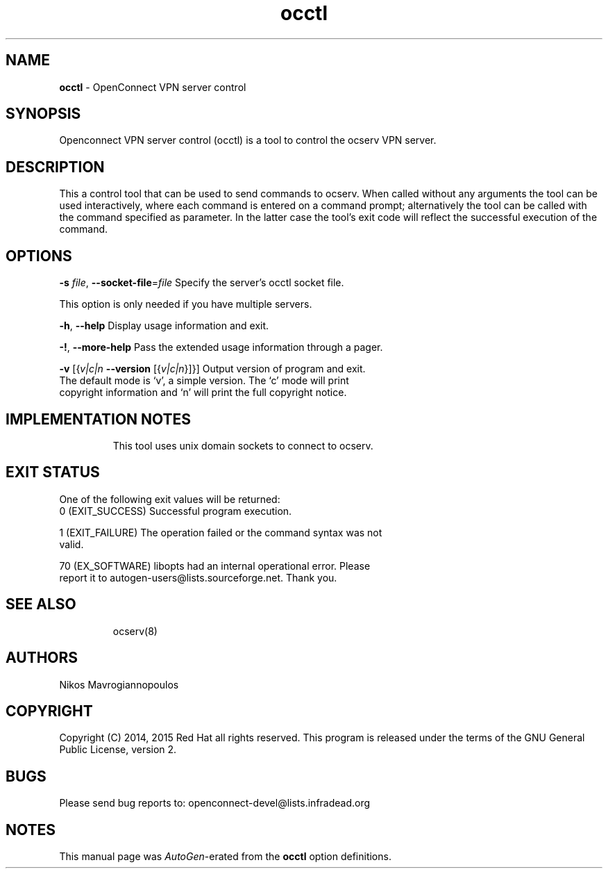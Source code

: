 .de1 NOP
.  it 1 an-trap
.  if \\n[.$] \,\\$*\/
..
.ie t \
.ds B-Font [CB]
.ds I-Font [CI]
.ds R-Font [CR]
.el \
.ds B-Font B
.ds I-Font I
.ds R-Font R
.TH occtl 8 "10 Mar 2015" "0.10.0" "System Management"
.\"
.\" DO NOT EDIT THIS FILE (in-mem file)
.\"
.\" It has been AutoGen-ed
.\" From the definitions ../src/occtl-args.def.tmp
.\" and the template file agman-cmd.tpl
.SH NAME
\f\*[B-Font]occtl\fP
\- OpenConnect VPN server control
.SH SYNOPSIS
Openconnect VPN server control (occtl) is a tool to control
the ocserv VPN server.
.SH DESCRIPTION
This a control tool that can be used to send commands to ocserv. When
called without any arguments the tool can be used interactively, where 
each command is entered on a command prompt; alternatively the tool
can be called with the command specified as parameter. In the latter
case the tool's exit code will reflect the successful execution of
the command.
.SH "OPTIONS"
.TP
.NOP \f\*[B-Font]\-s\f[] \f\*[I-Font]file\f[], \f\*[B-Font]\-\-socket\-file\f[]=\f\*[I-Font]file\f[]
Specify the server's occtl socket file.
.sp
This option is only needed if you have multiple servers.
.TP
.NOP \f\*[B-Font]\-h\f[], \f\*[B-Font]\-\-help\f[]
Display usage information and exit.
.TP
.NOP \f\*[B-Font]\-\&!\f[], \f\*[B-Font]\-\-more-help\f[]
Pass the extended usage information through a pager.
.TP
.NOP \f\*[B-Font]\-v\f[] [{\f\*[I-Font]v|c|n\f[] \f\*[B-Font]\-\-version\f[] [{\f\*[I-Font]v|c|n\f[]}]}]
Output version of program and exit.  The default mode is `v', a simple
version.  The `c' mode will print copyright information and `n' will
print the full copyright notice.
.PP
.SH "IMPLEMENTATION NOTES"
This tool uses unix domain sockets to connect to ocserv.
.SH "EXIT STATUS"
One of the following exit values will be returned:
.TP
.NOP 0 " (EXIT_SUCCESS)"
Successful program execution.
.TP
.NOP 1 " (EXIT_FAILURE)"
The operation failed or the command syntax was not valid.
.TP
.NOP 70 " (EX_SOFTWARE)"
libopts had an internal operational error.  Please report
it to autogen-users@lists.sourceforge.net.  Thank you.
.PP
.SH "SEE ALSO"
ocserv(8)
.SH "AUTHORS"
Nikos Mavrogiannopoulos
.SH "COPYRIGHT"
Copyright (C) 2014, 2015 Red Hat all rights reserved.
This program is released under the terms of the GNU General Public License, version 2.
.SH "BUGS"
Please send bug reports to: openconnect-devel@lists.infradead.org
.SH "NOTES"
This manual page was \fIAutoGen\fP-erated from the \fBocctl\fP
option definitions.
